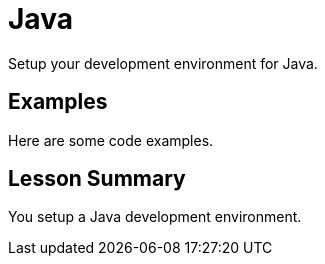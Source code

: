 = Java
:order: 2

Setup your development environment for Java.

== Examples

Here are some code examples.

[.summary]
== Lesson Summary

You setup a Java development environment.
